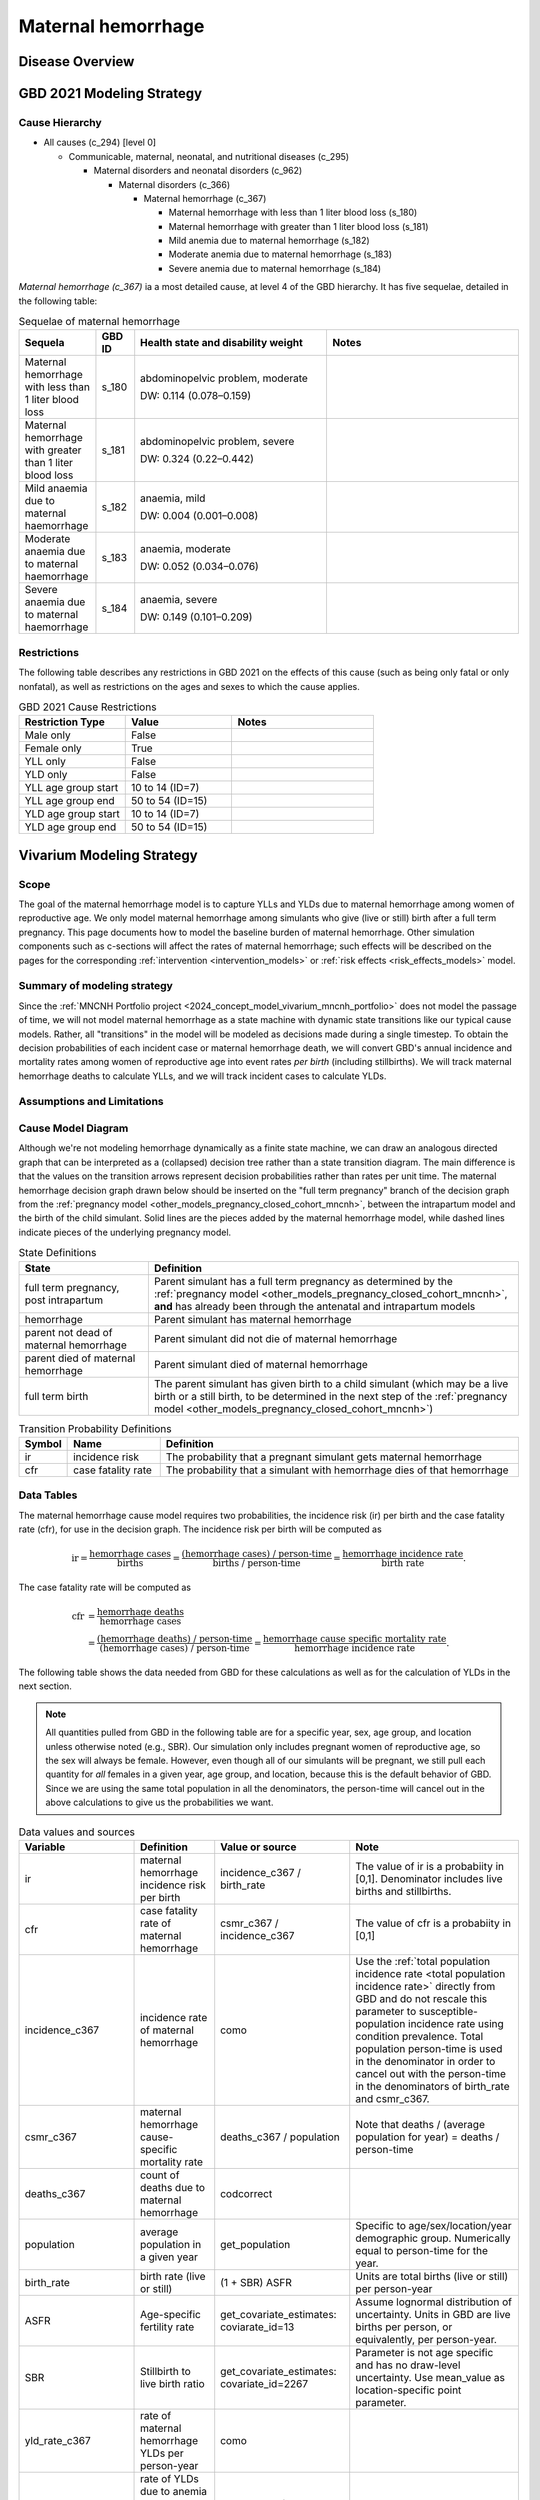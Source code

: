 .. _2021_cause_maternal_hemorrhage_mncnh:

===================
Maternal hemorrhage
===================

Disease Overview
----------------

GBD 2021 Modeling Strategy
--------------------------

Cause Hierarchy
+++++++++++++++

- All causes (c_294) [level 0]

  - Communicable, maternal, neonatal, and nutritional diseases (c_295)

    - Maternal disorders and neonatal disorders (c_962)

      - Maternal disorders (c_366)

        - Maternal hemorrhage (c_367)

          - Maternal hemorrhage with less than 1 liter blood loss (s_180)

          - Maternal hemorrhage with greater than 1 liter blood loss (s_181)

          - Mild anemia due to maternal hemorrhage (s_182)

          - Moderate anemia due to maternal hemorrhage (s_183)

          - Severe anemia due to maternal hemorrhage (s_184)

*Maternal hemorrhage (c_367)* ia a most detailed cause, at level 4 of the GBD hierarchy. 
It has five sequelae, detailed in the following table:

.. list-table:: Sequelae of maternal hemorrhage
    :header-rows: 1
    :widths: 2 1 5 5

    * - Sequela
      - GBD ID
      - Health state and disability weight
      - Notes
    * - Maternal hemorrhage with less than 1 liter blood loss
      - s_180
      - abdominopelvic problem, moderate 

        DW: 0.114 (0.078–0.159) 
      - 
    * - Maternal hemorrhage with greater than 1 liter blood loss
      - s_181
      - abdominopelvic problem, severe 

        DW: 0.324 (0.22–0.442) 
      -
    * - Mild anaemia due to maternal haemorrhage 
      - s_182
      - anaemia, mild 

        DW: 0.004 (0.001–0.008) 
      -
    * - Moderate anaemia due to maternal haemorrhage 
      - s_183
      - anaemia, moderate

        DW: 0.052 (0.034–0.076)
      -
    * - Severe anaemia due to maternal haemorrhage 
      - s_184
      - anaemia, severe

        DW: 0.149 (0.101–0.209)
      -

Restrictions
++++++++++++

The following table describes any restrictions in GBD 2021 on the
effects of this cause (such as being only fatal or only nonfatal), as
well as restrictions on the ages and sexes to which the cause applies.

.. list-table:: GBD 2021 Cause Restrictions
   :widths: 15 15 20
   :header-rows: 1

   * - Restriction Type
     - Value
     - Notes
   * - Male only
     - False
     -
   * - Female only
     - True
     -
   * - YLL only
     - False
     -
   * - YLD only
     - False
     -
   * - YLL age group start
     - 10 to 14 (ID=7)
     -
   * - YLL age group end
     - 50 to 54 (ID=15)
     -
   * - YLD age group start
     - 10 to 14 (ID=7)
     -
   * - YLD age group end
     - 50 to 54 (ID=15)
     -

Vivarium Modeling Strategy
--------------------------

Scope
+++++

The goal of the maternal hemorrhage model is to capture YLLs and YLDs due to
maternal hemorrhage among women of reproductive age. We only model maternal 
hemorrhage among simulants who give (live or still) birth after a full term 
pregnancy. This page documents how to model the baseline burden of maternal 
hemorrhage. Other simulation components such as c-sections will affect the 
rates of maternal hemorrhage; such effects will be described on the pages 
for the corresponding :ref:`intervention <intervention_models>` or 
:ref:`risk effects <risk_effects_models>` model.

Summary of modeling strategy
++++++++++++++++++++++++++++

Since the :ref:`MNCNH Portfolio project
<2024_concept_model_vivarium_mncnh_portfolio>` does not model the
passage of time, we will not model maternal hemorrhage as a state machine
with dynamic state transitions like our typical cause models. Rather,
all "transitions" in the model will be modeled as decisions made during
a single timestep. To obtain the decision probabilities of each incident
case or maternal hemorrhage death, we will convert GBD's annual incidence
and mortality rates among women of reproductive age into event rates
*per birth* (including stillbirths). We will track maternal hemorrhage
deaths to calculate YLLs, and we will track incident cases to calculate
YLDs.

Assumptions and Limitations
+++++++++++++++++++++++++++

Cause Model Diagram
+++++++++++++++++++

Although we're not modeling hemorrhage dynamically as a finite state
machine, we can draw an analogous directed graph that can be interpreted
as a (collapsed) decision tree rather than a state transition diagram.
The main difference is that the values on the transition arrows
represent decision probabilities rather than rates per unit time. The
maternal hemorrhage decision graph drawn below should be inserted on the
"full term pregnancy" branch of the decision graph from the
:ref:`pregnancy model <other_models_pregnancy_closed_cohort_mncnh>`,
between the intrapartum model and the birth of the child simulant. Solid
lines are the pieces added by the maternal hemorrhage model, while dashed
lines indicate pieces of the underlying pregnancy model.

.. graphviz::

    digraph hemorrhage_decisions {
        rankdir = LR;
        ftp [label="full term\npregnancy, post\nintrapartum", style=dashed]
        ftb [label="full term\nbirth", style=dashed]
        alive [label="parent did not die of hemorrhage"]
        dead [label="parent died of hemorrhage"]

        ftp -> alive  [label = "1 - ir"]
        ftp -> hemorrhage [label = "ir"]
        hemorrhage -> alive [label = "1 - cfr"]
        hemorrhage -> dead [label = "cfr"]
        alive -> ftb  [label = "1", style=dashed]
        dead -> ftb  [label = "1", style=dashed]
    }

.. list-table:: State Definitions
    :widths: 7 20
    :header-rows: 1

    * - State
      - Definition
    * - full term pregnancy, post intrapartum
      - Parent simulant has a full term pregnancy as determined by the
        :ref:`pregnancy model
        <other_models_pregnancy_closed_cohort_mncnh>`, **and** has
        already been through the antenatal and intrapartum models
    * - hemorrhage
      - Parent simulant has maternal hemorrhage
    * - parent not dead of maternal hemorrhage
      - Parent simulant did not die of maternal hemorrhage
    * - parent died of maternal hemorrhage
      - Parent simulant died of maternal hemorrhage
    * - full term birth
      - The parent simulant has given birth to a child simulant (which
        may be a live birth or a still birth, to be determined in the
        next step of the :ref:`pregnancy model
        <other_models_pregnancy_closed_cohort_mncnh>`)

.. list-table:: Transition Probability Definitions
    :widths: 1 5 20
    :header-rows: 1

    * - Symbol
      - Name
      - Definition
    * - ir
      - incidence risk
      - The probability that a pregnant simulant gets maternal hemorrhage
    * - cfr
      - case fatality rate
      - The probability that a simulant with hemorrhage dies of that hemorrhage

Data Tables
+++++++++++

The maternal hemorrhage cause model requires two probabilities, the
incidence risk (ir) per birth and the case fatality rate (cfr), for use
in the decision graph. The incidence risk per birth will be computed as

.. math::

    \text{ir} = \frac{\text{hemorrhage cases}}{\text{births}}
        = \frac{\text{(hemorrhage cases) / person-time}}
            {\text{births / person-time}}
        = \frac{\text{hemorrhage incidence rate}}{\text{birth rate}}.

The case fatality rate will be computed as

.. math::

    \begin{align*}
    \text{cfr} &= \frac{\text{hemorrhage deaths}}{\text{hemorrhage cases}} \\
        &= \frac{\text{(hemorrhage deaths) / person-time}}
            {\text{(hemorrhage cases) / person-time}}
        = \frac{\text{hemorrhage cause specific mortality rate}}
            {\text{hemorrhage incidence rate}}.
    \end{align*}

The following table shows the data needed from GBD for these
calculations as well as for the calculation of YLDs in the next section.

.. note::

    All quantities pulled from GBD in the following table are for a
    specific year, sex, age group, and location unless otherwise noted
    (e.g., SBR). Our simulation only includes pregnant women of
    reproductive age, so the sex will always be female. However, even
    though all of our simulants will be pregnant, we still pull each
    quantity for *all* females in a given year, age group, and location,
    because this is the default behavior of GBD. Since we are using the
    same total population in all the denominators, the person-time will
    cancel out in the above calculations to give us the probabilities we
    want.

.. list-table:: Data values and sources
    :header-rows: 1

    * - Variable
      - Definition
      - Value or source
      - Note
    * - ir
      - maternal hemorrhage incidence risk per birth
      - incidence_c367 / birth_rate
      - The value of ir is a probabiity in [0,1]. Denominator includes
        live births and stillbirths.
    * - cfr
      - case fatality rate of maternal hemorrhage
      - csmr_c367 / incidence_c367
      - The value of cfr is a probabiity in [0,1]
    * - incidence_c367
      - incidence rate of maternal hemorrhage
      - como
      - Use the :ref:`total population incidence rate <total population
        incidence rate>` directly from GBD and do not rescale this
        parameter to susceptible-population incidence rate using
        condition prevalence. Total population person-time is used in
        the denominator in order to cancel out with the person-time in
        the denominators of birth_rate and csmr_c367.
    * - csmr_c367
      - maternal hemorrhage cause-specific mortality rate
      - deaths_c367 / population
      - Note that deaths / (average population for year) = deaths / person-time
    * - deaths_c367
      - count of deaths due to maternal hemorrhage
      - codcorrect
      -
    * - population
      - average population in a given year
      - get_population
      - Specific to age/sex/location/year demographic group. Numerically
        equal to person-time for the year.
    * - birth_rate
      - birth rate (live or still)
      - (1 + SBR) ASFR
      - Units are total births (live or still) per person-year
    * - ASFR
      - Age-specific fertility rate
      - get_covariate_estimates: coviarate_id=13
      - Assume lognormal distribution of uncertainty. Units in GBD are
        live births per person, or equivalently, per person-year.
    * - SBR
      - Stillbirth to live birth ratio
      - get_covariate_estimates: covariate_id=2267
      - Parameter is not age specific and has no draw-level uncertainty.
        Use mean_value as location-specific point parameter.
    * - yld_rate_c367
      - rate of maternal hemorrhage YLDs per person-year
      - como
      -
    * - anemia_yld_rate_c367
      - rate of YLDs due to anemia caused by maternal hemorrhage per person-year
      - como, sum of YLDs per person year across sequela 182, 183, and 184
      - 
    * - ylds_per_case_c367
      - YLDs per case of maternal hemorrhage
      - (yld_rate_c367 - anemia_yld_rate_c367) / incidence_c367
      - Note that YLDs due to anemia will be calculated in the hemoglobin/anemia model and therefore should not be double-counted in this cause model

Calculating Burden
++++++++++++++++++

Years of life lost
"""""""""""""""""""

Years lived with disability
"""""""""""""""""""""""""""

Validation Criteria
+++++++++++++++++++

In order to verify and validate the model, we should record at least the
following information:

- Number of simulants with full term pregnancies in each age group
  before the maternal hemorrhage model is run
- Number of maternal hemorrhage cases and maternal hemorrhage deaths in each age
  group
- Number of maternal hemorrhage YLDs and YLLs in each age group

Using the above data, we should be able to verify/validate the
following:

- Validate the maternal hemorrhage incidence risk and case fatality rate in
  each age group against the corresponding quantities calculated from
  GBD data
- Validate the number of maternal hemorrhage deaths per population against
  the maternal hemorrhage CSMR from GBD
- Validate the total maternal hemorrhage YLDs and YLLs per population

References
----------
